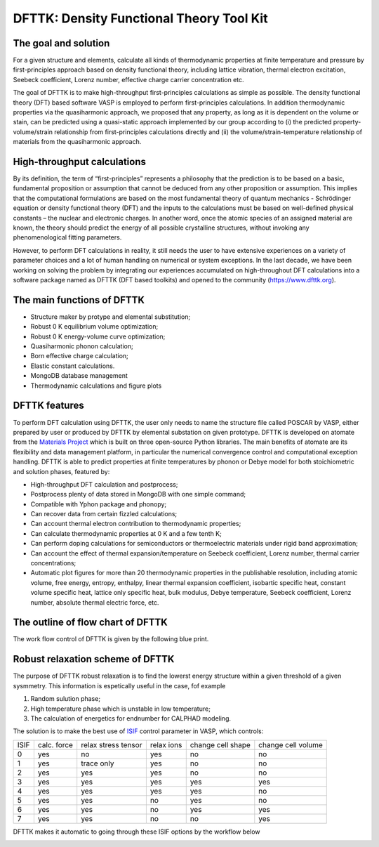 =========================================
DFTTK: Density Functional Theory Tool Kit
=========================================

The goal and solution
---------------------

For a given structure and elements, calculate all kinds of thermodynamic properties at finite temperature and pressure by first-principles approach based on density functional theory, including lattice vibration, thermal electron excitation, Seebeck coefficient, Lorenz number, effective charge carrier concentration etc. 

.. image:: _static/dfttk0.png

The goal of DFTTK is to make high-throughput first-principles calculations as simple as possible. 
The density functional theory (DFT) based software VASP is employed to perform first-principles calculations. In addition thermodynamic properties via the quasiharmonic approach, we proposed that any property, as long as it is dependent on the volume or stain, can be predicted using a quasi-static approach implemented by our group according to (i) the predicted property-volume/strain relationship from first-principles calculations directly and (ii) the volume/strain-temperature relationship of materials from the quasiharmonic approach. 

High-throughput calculations
----------------------------

By its definition, the term of “first-principles” represents a philosophy that the prediction is to be based on a basic, fundamental proposition or assumption that cannot be deduced from any other proposition or assumption.  This implies that the computational formulations are based on the most fundamental theory of quantum mechanics - Schrödinger equation or density functional theory (DFT) and the inputs to the calculations must be based on well-defined physical constants – the nuclear and electronic charges.  In another word, once the atomic species of an assigned material are known, the theory should predict the energy of all possible crystalline structures, without invoking any phenomenological fitting parameters.  

However, to perform DFT calculations in reality, it still needs the user to have extensive experiences on a variety of parameter choices and a lot of human handling on numerical or system exceptions. In the last decade, we have been working on solving the problem by integrating our experiences accumulated on high-throughout DFT calculations into a software package named as DFTTK (DFT based toolkits) and opened to the community (https://www.dfttk.org). 


The main functions of DFTTK
---------------------------

•       Structure maker by protype and elemental substitution;
•       Robust 0 K equilibrium volume optimization;
•       Robust 0 K energy-volume curve optimization;
•       Quasiharmonic phonon calculation; 
•       Born effective charge calculation;
•       Elastic constant calculations.
•       MongoDB database management
•       Thermodynamic calculations and figure plots

DFTTK features
--------------

.. image:: _static/dfttk1.png

To perform DFT calculation using DFTTK, the user only needs to name the structure file called POSCAR by VASP, either prepared by user or produced by DFTTK  by elemental substation on given prototype. DFTTK is developed on atomate from the `Materials Project <https://materialsproject.org/>`_ which is built on three open-source Python libraries. The main benefits of atomate are its flexibility and data management platform, in particular the numerical convergence control and computational exception handling. DFTTK is able to predict properties at finite temperatures by phonon or Debye model for both stoichiometric and solution phases, featured by:

•       High-throughput DFT calculation and postprocess;
•       Postprocess plenty of data stored in MongoDB with one simple command;
•       Compatible with Yphon package and phonopy;
•       Can recover data from certain fizzled calculations;
•       Can account thermal electron contribution to thermodynamic properties;
•       Can calculate thermodynamic properties at 0 K and a few tenth K;
•       Can perform doping calculations for semiconductors or thermoelectric materials under rigid band approximation;
•       Can account the effect of thermal expansion/temperature on Seebeck coefficient, Lorenz number, thermal carrier concentrations;
•       Automatic plot figures for more than 20 thermodynamic properties in the publishable resolution, including atomic volume, free energy, entropy, enthalpy, linear thermal expansion coefficient, isobartic specific heat, constant volume specific heat, lattice only specific heat, bulk modulus, Debye temperature, Seebeck coefficient, Lorenz number, absolute thermal electric force, etc.


The outline of flow chart of DFTTK 
----------------------------------

The work flow control of DFTTK is given by the following blue print.

.. image:: _static/workflow.png


Robust relaxation scheme of DFTTK
---------------------------------

The purpose of DFTTK robust relaxation is to find the lowerst energy structure within a given threshold of a given sysmmetry. This information is espetically useful in the case, fof example

1. Random sulution phase;
2. High temperature phase which is unstable in low temperature;
3. The calculation of energetics for endnumber for CALPHAD modeling.

The solution is to make the best use of `ISIF <https://cms.mpi.univie.ac.at/vasp/guide/node112.html>`_ control parameter in VASP, which controls:

+-------+--------+------------+-------+--------+--------+ 
| ISIF  | calc.  | relax      | relax | change | change |
|       | force  | stress     | ions  | cell   | cell   |
|       |        | tensor     |       | shape  | volume |
+-------+--------+------------+-------+--------+--------+ 
| 0     | yes    | no         | yes   | no     | no     |
+-------+--------+------------+-------+--------+--------+ 
| 1     | yes    | trace only | yes   | no     | no     |
+-------+--------+------------+-------+--------+--------+ 
| 2     | yes    | yes        | yes   | no     | no     |
+-------+--------+------------+-------+--------+--------+ 
| 3     | yes    | yes        | yes   | yes    | yes    |
+-------+--------+------------+-------+--------+--------+ 
| 4     | yes    | yes        | yes   | yes    | no     |
+-------+--------+------------+-------+--------+--------+ 
| 5     | yes    | yes        | no    | yes    | no     |
+-------+--------+------------+-------+--------+--------+ 
| 6     | yes    | yes        | no    | yes    | yes    |
+-------+--------+------------+-------+--------+--------+ 
| 7     | yes    | yes        | no    | no     | yes    |
+-------+--------+------------+-------+--------+--------+ 

DFTTK makes it automatic to going through these ISIF options by the workflow below
 
.. image:: _static/Robust.png






